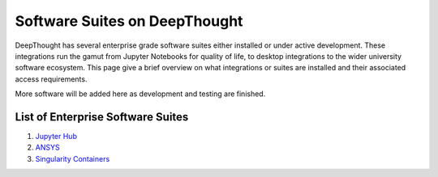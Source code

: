 ===============================
Software Suites on DeepThought
===============================
DeepThought has several enterprise grade software suites either installed or under active development.  
These integrations run the gamut from Jupyter Notebooks for quality of life, to desktop integrations to the 
wider university software ecosystem.  This page give a brief overview on what integrations or suites are installed 
and their associated access requirements. 

More software will be added here as development and testing are finished. 

List of Enterprise Software Suites
-----------------------------------

.. _Jupyter Hub: jupyter.html
.. _ANSYS: ansys.html
.. _Singularity Containers: singularity.html 

1. `Jupyter Hub`_
2. `ANSYS`_ 
3. `Singularity Containers`_ 

